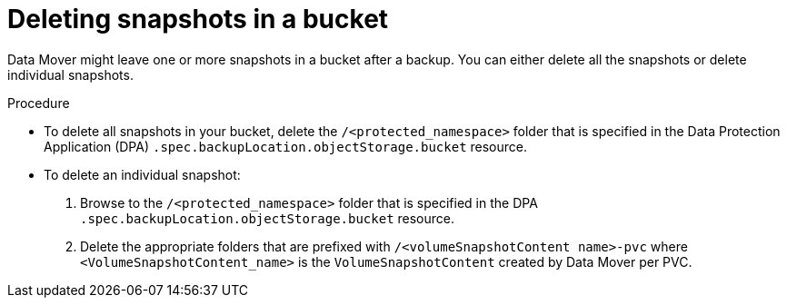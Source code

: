 // Module included in the following assemblies:
//
// * backup_and_restore/application_backup_and_restore/backing_up_and_restoring/backing-up-applications.adoc

:_content-type: PROCEDURE
[id="oadp-cleaning-up-after-data-mover-snapshots_{context}"]
= Deleting snapshots in a bucket

Data Mover might leave one or more snapshots in a bucket after a backup. You can either delete all the snapshots or delete individual snapshots.

.Procedure

* To delete all snapshots in your bucket, delete the `/<protected_namespace>` folder that is specified in the Data Protection Application (DPA) `.spec.backupLocation.objectStorage.bucket` resource.
*  To delete an individual snapshot:
. Browse to the `/<protected_namespace>` folder that is specified in the DPA `.spec.backupLocation.objectStorage.bucket` resource.
. Delete the appropriate folders that are prefixed with `/<volumeSnapshotContent name>-pvc` where `<VolumeSnapshotContent_name>` is the `VolumeSnapshotContent` created by Data Mover per PVC.